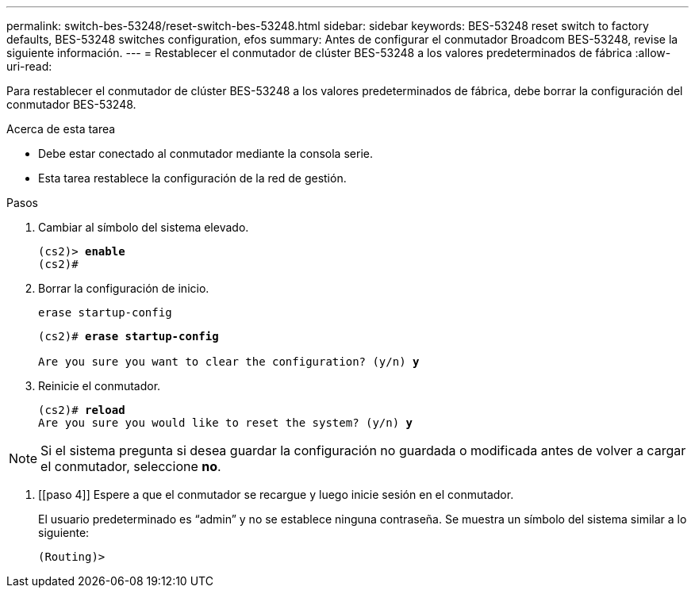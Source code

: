---
permalink: switch-bes-53248/reset-switch-bes-53248.html 
sidebar: sidebar 
keywords: BES-53248 reset switch to factory defaults, BES-53248 switches configuration, efos 
summary: Antes de configurar el conmutador Broadcom BES-53248, revise la siguiente información. 
---
= Restablecer el conmutador de clúster BES-53248 a los valores predeterminados de fábrica
:allow-uri-read: 


[role="lead"]
Para restablecer el conmutador de clúster BES-53248 a los valores predeterminados de fábrica, debe borrar la configuración del conmutador BES-53248.

.Acerca de esta tarea
* Debe estar conectado al conmutador mediante la consola serie.
* Esta tarea restablece la configuración de la red de gestión.


.Pasos
. Cambiar al símbolo del sistema elevado.
+
[listing, subs="+quotes"]
----
(cs2)> *enable*
(cs2)#
----
. Borrar la configuración de inicio.
+
`erase startup-config`

+
[listing, subs="+quotes"]
----
(cs2)# *erase startup-config*

Are you sure you want to clear the configuration? (y/n) *y*
----
. Reinicie el conmutador.
+
[listing, subs="+quotes"]
----
(cs2)# *reload*
Are you sure you would like to reset the system? (y/n) *y*
----



NOTE: Si el sistema pregunta si desea guardar la configuración no guardada o modificada antes de volver a cargar el conmutador, seleccione *no*.

. [[paso 4]] Espere a que el conmutador se recargue y luego inicie sesión en el conmutador.
+
El usuario predeterminado es “admin” y no se establece ninguna contraseña. Se muestra un símbolo del sistema similar a lo siguiente:

+
[listing]
----
(Routing)>
----

